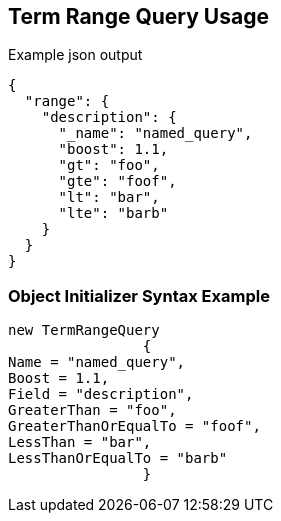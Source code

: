 :ref_current: https://www.elastic.co/guide/en/elasticsearch/reference/current

:github: https://github.com/elastic/elasticsearch-net

:imagesdir: ../../../images/

[[term-range-query-usage]]
== Term Range Query Usage

[source,javascript]
.Example json output
----
{
  "range": {
    "description": {
      "_name": "named_query",
      "boost": 1.1,
      "gt": "foo",
      "gte": "foof",
      "lt": "bar",
      "lte": "barb"
    }
  }
}
----

=== Object Initializer Syntax Example

[source,csharp]
----
new TermRangeQuery
		{
Name = "named_query",
Boost = 1.1,
Field = "description",
GreaterThan = "foo",
GreaterThanOrEqualTo = "foof",
LessThan = "bar",
LessThanOrEqualTo = "barb"
		}
----


